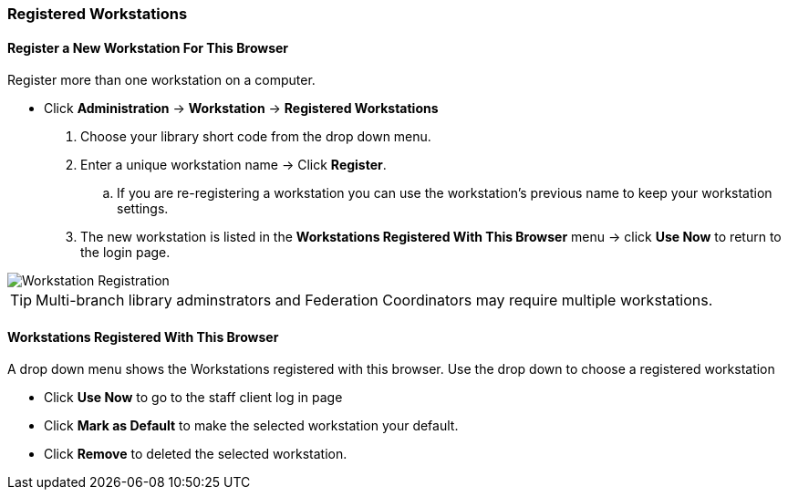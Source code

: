 Registered Workstations
~~~~~~~~~~~~~~~~~~~~~~~

Register a New Workstation For This Browser
^^^^^^^^^^^^^^^^^^^^^^^^^^^^^^^^^^^^^^^^^^^

.Register more than one workstation on a computer.
* Click *Administration* -> *Workstation* -> *Registered Workstations*
. Choose your library short code from the drop down menu.
. Enter a unique workstation name -> Click *Register*.
.. If you are re-registering a workstation you can use the workstation's previous name to keep your 
workstation settings.
. The new workstation is listed in the *Workstations Registered With This Browser* menu -> click 
*Use Now* to return to the login page.

image::images/admin/workstation-registration-1.png[scaledwidth="75%",alt="Workstation Registration"]

TIP: Multi-branch library adminstrators and Federation Coordinators may require multiple workstations.

Workstations Registered With This Browser
^^^^^^^^^^^^^^^^^^^^^^^^^^^^^^^^^^^^^^^^^

A drop down menu shows the Workstations registered with this browser. Use the drop down to choose a 
registered workstation

* Click *Use Now* to go to the staff client log in page
* Click *Mark as Default* to make the selected workstation your default.
* Click *Remove* to deleted the selected workstation.
